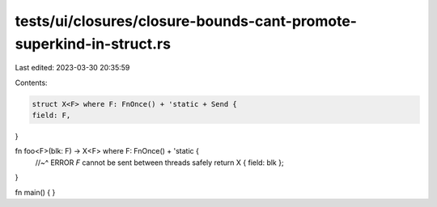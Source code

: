 tests/ui/closures/closure-bounds-cant-promote-superkind-in-struct.rs
====================================================================

Last edited: 2023-03-30 20:35:59

Contents:

.. code-block:: rs

    struct X<F> where F: FnOnce() + 'static + Send {
    field: F,
}

fn foo<F>(blk: F) -> X<F> where F: FnOnce() + 'static {
    //~^ ERROR `F` cannot be sent between threads safely
    return X { field: blk };
}

fn main() {
}



